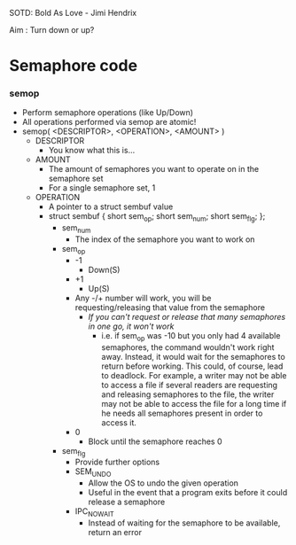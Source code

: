 SOTD: Bold As Love - Jimi Hendrix

Aim : Turn down or up?

* Semaphore code
*** semop
- Perform semaphore operations (like Up/Down)
- All operations performed via semop are atomic!
- semop( <DESCRIPTOR>, <OPERATION>, <AMOUNT> )
  - DESCRIPTOR
    - You know what this is...
  - AMOUNT
    - The amount of semaphores you want to operate on in the semaphore set
    - For a single semaphore set, 1
  - OPERATION
    - A pointer to a struct sembuf value
    - struct sembuf { short sem_op; short sem_num; short sem_flg; };
      - sem_num
        - The index of the semaphore you want to work on
      - sem_op
        - -1
          - Down(S)
        - +1
          - Up(S)
        - Any -/+ number will work, you will be requesting/releasing that value from the semaphore
          - /If you can't request or release that many semaphores in one go, it won't work/
            - i.e. if sem_op was -10 but you only had 4 available semaphores, the command wouldn't work right away. Instead, it would wait for the semaphores to return before working. This could, of course, lead to deadlock. For example, a writer may not be able to access a file if several readers are requesting and releasing semaphores to the file, the writer may not be able to access the file for a long time if he needs all semaphores present in order to access it.
        - 0
          - Block until the semaphore reaches 0
      - sem_flg
        - Provide further options
        - SEM_UNDO
          - Allow the OS to undo the given operation
          - Useful in the event that a program exits before it could release a semaphore
        - IPC_NOWAIT
          - Instead of waiting for the semaphore to be available, return an error
